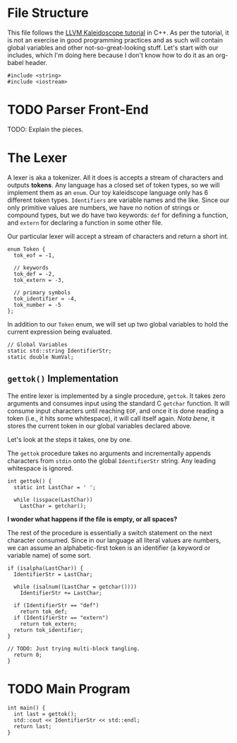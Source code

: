 #+PROPERTY: header-args :tangle compiler.cpp :main no :comments no

* File Structure
This file follows the [[http://llvm.org/docs/tutorial/LangImpl01.html][LLVM Kaleidoscope tutorial]] in C++. As per the tutorial, it
is not an exercise in good programming practices and as such will contain global
variables and other not-so-great-looking stuff. Let's start with our includes,
which I'm doing here because I don't know how to do it as an org-babel header.

#+BEGIN_SRC C++
  #include <string>
  #include <iostream>
#+END_SRC

* TODO Parser Front-End
TODO: Explain the pieces.

* The Lexer
A lexer is aka a tokenizer. All it does is accepts a stream of characters and
outputs *tokens*. Any language has a closed set of token types, so we will
implement them as an =enum=. Our toy kaleidscope language only has 6 different
token types. =Identifiers= are variable names and the like. Since our only
primitive values are numbers, we have no notion of strings or compound
types, but we do have two keywords: =def= for defining a function, and =extern=
for declaring a function in some other file.

Our particular lexer will accept a stream of characters and return a short int.

#+BEGIN_SRC C++
  enum Token {
    tok_eof = -1,

    // keywords
    tok_def = -2,
    tok_extern = -3,

    // primary symbols
    tok_identifier = -4,
    tok_number = -5
  };
#+END_SRC

In addition to our =Token= enum, we will set up two global variables to hold the
current expression being evaluated.

#+BEGIN_SRC C++
  // Global Variables
  static std::string IdentifierStr;
  static double NumVal;
#+END_SRC

** =gettok()= Implementation
The entire lexer is implemented by a single procedure, =gettok=. It takes zero
arguments and consumes input using the standard C =getchar= function. It will
consume input characters until reaching =EOF=, and once it is done reading a
token (i.e., it hits some whitespace), it will call itself again. /Nota bene/,
it stores the current token in our global variables declared above. 

Let's look at the steps it takes, one by one. 

The =gettok= procedure takes no arguments and incrementally appends characters
from =stdin= onto the global =IdentifierStr= string. Any leading whitespace is
ignored. 

#+BEGIN_SRC C++
  int gettok() {
    static int LastChar = ' ';

    while (isspace(LastChar))
      LastChar = getchar();
#+END_SRC

*I wonder what happens if the file is empty, or all spaces?*

The rest of the procedure is essentially a switch statement on the next
character consumed. Since in our language all literal values are numbers, we can
assume an alphabetic-first token is an identifier (a keyword or variable name)
of some sort.

#+BEGIN_SRC C++
  if (isalpha(LastChar)) {
    IdentifierStr = LastChar;

    while (isalnum((LastChar = getchar())))
      IdentifierStr += LastChar;

    if (IdentifierStr == "def")
      return tok_def;
    if (IdentifierStr == "extern")
      return tok_extern;
    return tok_identifier;
  }
#+END_SRC

#+BEGIN_SRC C++
  // TODO: Just trying multi-block tangling.
    return 0;
  }
#+END_SRC

* TODO Main Program
#+BEGIN_SRC C++
  int main() {
    int last = gettok();
    std::cout << IdentifierStr << std::endl;
    return last;
  }
#+END_SRC
